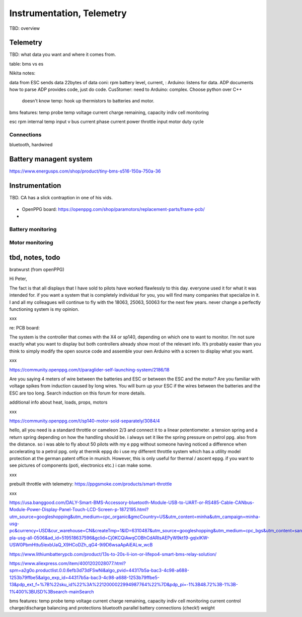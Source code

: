 ************************************************
Instrumentation, Telemetry
************************************************

.. figure:: images/uc1.gif

TBD: overview

Telemetry
======================

TBD: what data you want and where it comes from. 

table: bms vs es

Nikita notes: 

data from ESC
sends data 22bytes of data coni: rpm battery level, current, :
Arduino: listens for data. ADP documents how to parse
ADP provides code, just do code. Cus5tomer: need to 
Arduino: complex. Choose python over C++

 doesn't know temp: hook up thermistors to batteries and motor. 

bms features: 
temp probe
temp
voltage
current
charge remaining, capacity
indiv cell monitoring

esc
rpm 
internal temp
input v
bus current
phase current
power
throttle input
motor duty cycle

Connections
-----------------------

bluetooth, hardwired



Battery managent system
=================================

https://www.energusps.com/shop/product/tiny-bms-s516-150a-750a-36

.. figure:: images/bms1.png


Instrumentation
======================


TBD. CA has a slick contraption in one of his vids. 

.. figure:: images/cainstrument.png

* OpenPPG board: https://openppg.com/shop/paramotors/replacement-parts/frame-pcb/
* 


Battery monitoring
----------------------------------

Motor monitoring
-----------------------------


tbd, notes, todo
===========================

bratwurst (from openPPG)

Hi Peter,

The fact is that all displays that I have sold to pilots have worked flawlessly to this day. everyone used it for what it was intended for. if you want a system that is completely individual for you, you will find many companies that specialize in it. I and all my colleagues will continue to fly with the 18063, 25063, 50063 for the next few years. never change a perfectly functioning system is my opinion.

xxx

re: PCB board: 

The system is the controller that comes with the X4 or sp140, depending on which one to want to monitor. I’m not sure exactly what you want to display but both controllers already show most of the relevant info. It’s probably easier than you think to simply modify the open source code and assemble your own Arduino with a screen to display what you want.

xxx

https://community.openppg.com/t/paraglider-self-launching-system/2186/18

Are you saying 4 meters of wire between the batteries and ESC or between the ESC and the motor? Are you familiar with voltage spikes from induction caused by long wires. You will burn up your ESC if the wires between the batteries and the ESC are too long. Search induction on this forum for more details.

additional info about heat, loads, props, motors


xxx

https://community.openppg.com/t/sp140-motor-sold-separately/3084/4

hello, all you need is a standard throttle or cameleon 2/3 and connect it to a linear potentiometer. a tension spring and a return spring depending on how the handling should be. i always set it like the spring pressure on petrol ppg. also from the distance. so i was able to fly about 50 pilots with my e ppg without someone having noticed a difference when accelerating to a petrol ppg. only at thermik eppg do i use my different throttle system which has a utility model protection at the german patent office in munich. However, this is only useful for thermal / ascent eppg. if you want to see pictures of components (poti, electronics etc.) i can make some.

xxx

prebuilt throttle with telemetry: https://ppgsmoke.com/products/smart-throttle

xxx

https://usa.banggood.com/DALY-Smart-BMS-Accessory-bluetooth-Module-USB-to-UART-or-RS485-Cable-CANbus-Module-Power-Display-Panel-Touch-LCD-Screen-p-1872195.html?utm_source=googleshopping&utm_medium=cpc_organic&gmcCountry=US&utm_content=minha&utm_campaign=minha-usg-pc&currency=USD&cur_warehouse=CN&createTmp=1&ID=6310487&utm_source=googleshopping&utm_medium=cpc_bgs&utm_content=sandra&utm_campaign=sandra-pla-usg-all-0506&ad_id=519518637596&gclid=Cj0KCQiAwqCOBhCdARIsAEPyW9kt19-gqlxlKW-USW0PbmHttu5lexbUaQ_X9HCoDZh_qG4-9i9D6wsaApAiEALw_wcB

https://www.lithiumbatterypcb.com/product/13s-to-20s-li-ion-or-lifepo4-smart-bms-relay-solution/


https://www.aliexpress.com/item/4001202028077.html?spm=a2g0o.productlist.0.0.6efb3d73dFSwNi&algo_pvid=44317b5a-bac3-4c98-a688-1253b79ffbe5&algo_exp_id=44317b5a-bac3-4c98-a688-1253b79ffbe5-13&pdp_ext_f=%7B%22sku_id%22%3A%2212000022994987764%22%7D&pdp_pi=-1%3B48.72%3B-1%3B-1%400%3BUSD%3Bsearch-mainSearch


bms features: 
temp probe
temp
voltage
current
charge remaining, capacity
indiv cell monitoring
current control
charge/discharge balancing and protections
bluetooth
parallel battery connections (check!)
weight




